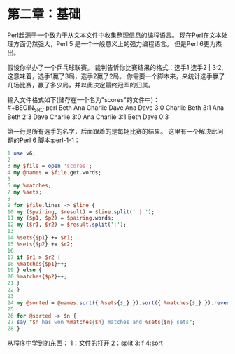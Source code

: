 * 第二章：基础
Perl起源于一个致力于从文本文件中收集整理信息的编程语言。
现在Perl在文本处理方面仍然强大，Perl 5 是一个一般意义上的强力编程语言。
但是Perl 6更为杰出。

假设你举办了一个乒乓球联赛。
裁判告诉你比赛结果的格式：选手1 选手2 | 3:2,这意味着，选手1赢了3局，选手2赢了2局。
你需要一个脚本来，来统计选手赢了几场比赛，赢了多少局，并以此决定最终冠军的归属。

输入文件格式如下(储存在一个名为"scores"的文件中)：\\
#+BEGIN_SRC perl 
  Beth Ana Charlie Dave 
  Ana Dave               3:0
  Charlie Beth           3:1
  Ana Beth               2:3
  Dave Charlie           3:0
  Ana Charlie            3:1
  Beth Dave              0:3
#+END_SRC

第一行是所有选手的名字，后面跟着的是每场比赛的结果。
这里有一个解决此问题的Perl 6 脚本:perl-1-1：
#+BEGIN_SRC perl
  1 use v6;
  2
  3 my $file = open 'scores';
  4 my @names = $file.get.words;
  5
  6 my %matches;
  7 my %sets;
  8
  9 for $file.lines -> $line {
  10 my ($pairing, $result) = $line.split(' | ');
  11 my ($p1, $p2) = $pairing.words;
  12 my ($r1, $r2) = $result.split(':');
  13
  14 %sets{$p1} += $r1;
  15 %sets{$p2} += $r2;
  16
  17 if $r1 > $r2 {
  18 %matches{$p1}++;
  19 } else {
  20 %matches{$p2}++;
  21 }
  22 }
  23
  24 my @sorted = @names.sort({ %sets{$_} }).sort({ %matches{$_} }).reverse;
  25
  26 for @sorted -> $n {
  27 say "$n has won %matches{$n} matches and %sets{$n} sets";
  28 }
#+END_SRC

从程序中学到的东西：
1：文件的打开
2：split
3:if
4:sort


